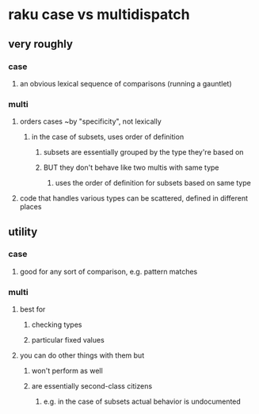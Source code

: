 * raku case vs multidispatch
** very roughly
*** case
**** an obvious lexical sequence of comparisons (running a gauntlet)
*** multi
**** orders cases ~by "specificity", not lexically 
***** in the case of subsets, uses order of definition
****** subsets are essentially grouped by the type they're based on
****** BUT they don't behave like two multis with same type
******* uses the order of definition for subsets based on same type 

**** code that handles various types can be scattered, defined in different places


** utility
*** case 
**** good for any sort of comparison, e.g. pattern matches
*** multi
**** best for 
***** checking types
***** particular fixed values
**** you can do other things with them but
***** won't perform as well
***** are essentially second-class citizens
****** e.g. in the case of subsets actual behavior is undocumented

